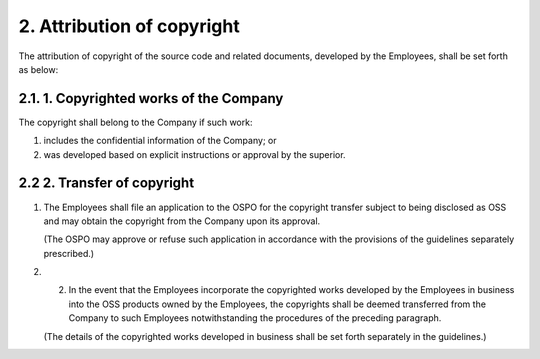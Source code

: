 ***************************
2. Attribution of copyright
***************************

The attribution of copyright of the source code and related documents, developed by the Employees, shall be set forth as below:

2.1. 1. Copyrighted works of the Company
========================================

The copyright shall belong to the Company if such work:

1. includes the confidential information of the Company; or
2. was developed based on explicit instructions or approval by the superior.

2.2 2.  Transfer of copyright
=============================

1. The Employees shall file an application to the OSPO for the copyright transfer subject to being disclosed as OSS and may obtain the copyright from the Company upon its approval.

   (The OSPO may approve or refuse such application in accordance with the provisions of the guidelines separately prescribed.)

2. (2)  In the event that the Employees incorporate the copyrighted works developed by the Employees in business into the OSS products owned by the Employees, the copyrights shall be deemed transferred from the Company to such Employees notwithstanding the procedures of the preceding paragraph.

   (The details of the copyrighted works developed in business shall be set forth separately in the guidelines.)
